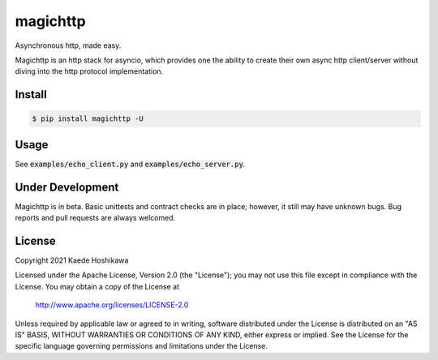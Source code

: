 magichttp
=========
.. image:: https://github.com/futursolo/magichttp/actions/workflows/everything.yml/badge.svg
    :target: https://github.com/futursolo/magichttp/actions/workflows/everything.yml

.. image:: https://coveralls.io/repos/github/futursolo/magichttp/badge.svg?branch=master
    :target: https://coveralls.io/github/futursolo/magichttp

.. image:: https://img.shields.io/pypi/v/magichttp.svg
    :target: https://pypi.org/project/magichttp/

Asynchronous http, made easy.

Magichttp is an http stack for asyncio, which provides one the ability to create
their own async http client/server without diving into the http protocol
implementation.

Install
-------

.. code-block:: shell

  $ pip install magichttp -U


Usage
-----
See :code:`examples/echo_client.py` and :code:`examples/echo_server.py`.

Under Development
-----------------
Magichttp is in beta. Basic unittests and contract checks are in place;
however, it still may have unknown bugs. Bug reports and pull requests are
always welcomed.

License
-------
Copyright 2021 Kaede Hoshikawa

Licensed under the Apache License, Version 2.0 (the "License");
you may not use this file except in compliance with the License.
You may obtain a copy of the License at

    http://www.apache.org/licenses/LICENSE-2.0

Unless required by applicable law or agreed to in writing, software
distributed under the License is distributed on an "AS IS" BASIS,
WITHOUT WARRANTIES OR CONDITIONS OF ANY KIND, either express or implied.
See the License for the specific language governing permissions and
limitations under the License.
